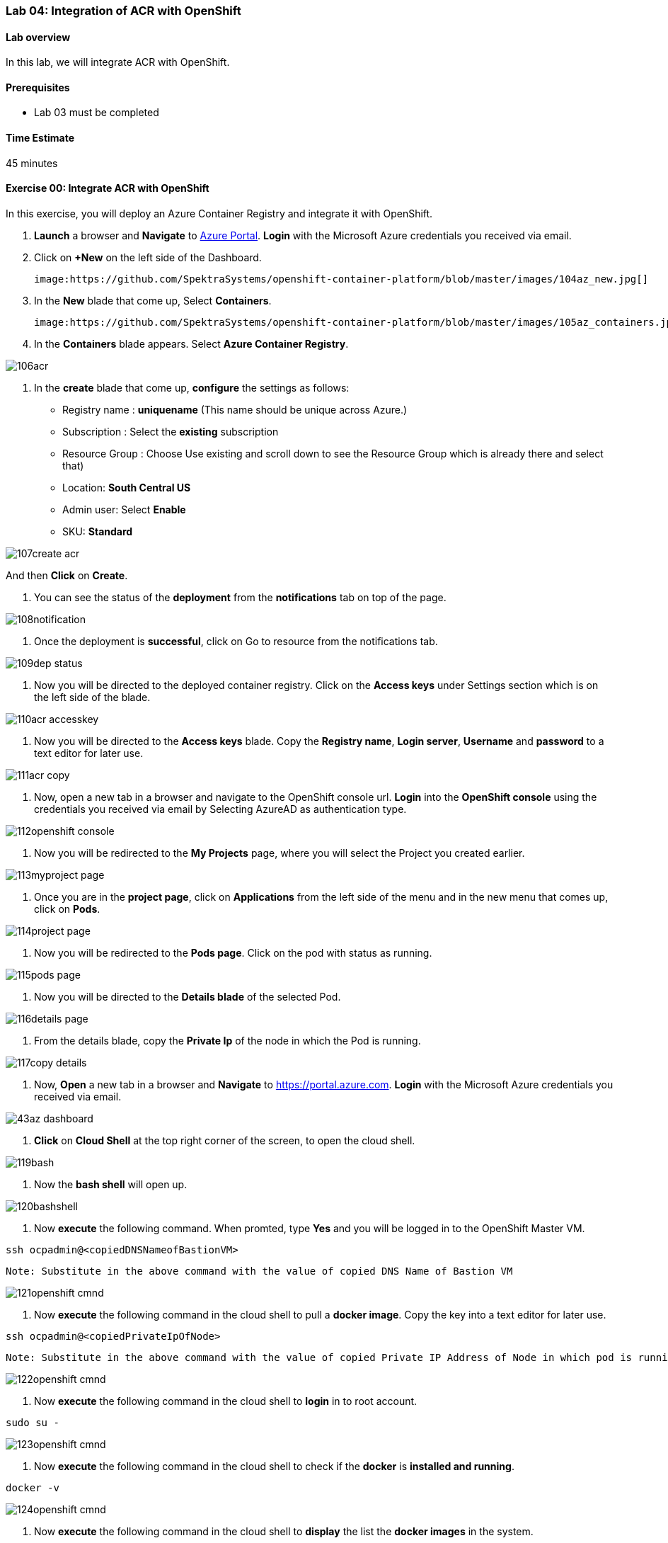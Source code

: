 [[lab-04-integration-of-acr-with-openshift]]
Lab 04: Integration of ACR with OpenShift
~~~~~~~~~~~~~~~~~~~~~~~~~~~~~~~~~~~~~~~~~

[[lab-overview]]
Lab overview
^^^^^^^^^^^^

In this lab, we will integrate ACR with OpenShift.

[[prerequisites]]
Prerequisites
^^^^^^^^^^^^^

* Lab 03 must be completed

[[time-estimate]]
Time Estimate
^^^^^^^^^^^^^

45 minutes

[[exercise-00-integrate-acr-with-openshift]]
Exercise 00: Integrate ACR with OpenShift
^^^^^^^^^^^^^^^^^^^^^^^^^^^^^^^^^^^^^^^^^

In this exercise, you will deploy an Azure Container Registry and
integrate it with OpenShift.

1. *Launch* a browser and *Navigate* to https://portal.azure.com[Azure
Portal]. *Login* with the Microsoft Azure credentials you received via
email.
1. Click on *+New* on the left side of the Dashboard.

    image:https://github.com/SpektraSystems/openshift-container-platform/blob/master/images/104az_new.jpg[]

1. In the *New* blade that come up, Select *Containers*.

    image:https://github.com/SpektraSystems/openshift-container-platform/blob/master/images/105az_containers.jpg[]

1. In the *Containers* blade appears. Select *Azure Container
Registry*.

image:https://github.com/SpektraSystems/openshift-container-platform/blob/master/images/106acr.jpg[]

1. In the *create* blade that come up, *configure* the settings as
follows:

* Registry name : *uniquename* (This name should be unique across
Azure.)
* Subscription : Select the *existing* subscription
* Resource Group : Choose Use existing and scroll down to see the
Resource Group which is already there and select that)
* Location: *South Central US*
* Admin user: Select *Enable*
* SKU: *Standard*

image:https://github.com/SpektraSystems/openshift-container-platform/blob/master/images/107create_acr.jpg[]

And then *Click* on *Create*.

1.  You can see the status of the *deployment* from the *notifications*
tab on top of the page.

image:https://github.com/SpektraSystems/openshift-container-platform/blob/master/images/108notification.jpg[]

1.  Once the deployment is *successful*, click on Go to resource from
the notifications tab.

image:https://github.com/SpektraSystems/openshift-container-platform/blob/master/images/109dep_status.jpg[]

1.  Now you will be directed to the deployed container registry. Click
on the *Access keys* under Settings section which is on the left side of
the blade.

image:https://github.com/SpektraSystems/openshift-container-platform/blob/master/images/110acr_accesskey.jpg[]

1.  Now you will be directed to the *Access keys* blade. Copy the
*Registry name*, *Login server*, *Username* and *password* to a text
editor for later use.

image:https://github.com/SpektraSystems/openshift-container-platform/blob/master/images/111acr_copy.jpg[]

1.  Now, open a new tab in a browser and navigate to the OpenShift
console url. *Login* into the *OpenShift console* using the credentials
you received via email by Selecting AzureAD as authentication type.

image:https://github.com/SpektraSystems/openshift-container-platform/blob/master/images/112openshift_console.jpg[]

1.  Now you will be redirected to the *My Projects* page, where you will
select the Project you created earlier.

image:https://github.com/SpektraSystems/openshift-container-platform/blob/master/images/113myproject_page.jpg[]

1.  Once you are in the *project page*, click on *Applications* from the
left side of the menu and in the new menu that comes up, click on
*Pods*.

image:https://github.com/SpektraSystems/openshift-container-platform/blob/master/images/114project_page.jpg[]

1.  Now you will be redirected to the *Pods page*. Click on the pod with
status as running.

image:https://github.com/SpektraSystems/openshift-container-platform/blob/master/images/115pods_page.jpg[]

1.  Now you will be directed to the *Details blade* of the selected Pod.

image:https://github.com/SpektraSystems/openshift-container-platform/blob/master/images/116details_page.jpg[]

1.  From the details blade, copy the *Private Ip* of the node in which
the Pod is running.

image:https://github.com/SpektraSystems/openshift-container-platform/blob/master/images/117copy_details.jpg[]

1.  Now, *Open* a new tab in a browser and *Navigate* to
https://portal.azure.com. *Login* with the Microsoft Azure credentials
you received via email.

image:https://github.com/SpektraSystems/openshift-container-platform/blob/master/images/43az_dashboard.jpg[]

1.  *Click* on *Cloud Shell* at the top right corner of the screen, to
open the cloud shell.

image:https://github.com/SpektraSystems/openshift-container-platform/blob/master/images/119bash.jpg[]

1.  Now the *bash shell* will open up.

image:https://github.com/SpektraSystems/openshift-container-platform/blob/master/images/120bashshell.jpg[]

1.  Now *execute* the following command. When promted, type *Yes* and
you will be logged in to the OpenShift Master VM.

....
ssh ocpadmin@<copiedDNSNameofBastionVM>
....

....
Note: Substitute in the above command with the value of copied DNS Name of Bastion VM 
....

image:https://github.com/SpektraSystems/openshift-container-platform/blob/master/images/121openshift_cmnd.jpg[]

1.  Now *execute* the following command in the cloud shell to pull a
*docker image*. Copy the key into a text editor for later use.

....
ssh ocpadmin@<copiedPrivateIpOfNode>
....

....
Note: Substitute in the above command with the value of copied Private IP Address of Node in which pod is running.
....

image:https://github.com/SpektraSystems/openshift-container-platform/blob/master/images/122openshift_cmnd.jpg[]

1.  Now *execute* the following command in the cloud shell to *login* in
to root account.

....
sudo su -
....

image:https://github.com/SpektraSystems/openshift-container-platform/blob/master/images/123openshift_cmnd.jpg[]

1.  Now *execute* the following command in the cloud shell to check if
the *docker* is *installed and running*.

....
docker -v 
....

image:https://github.com/SpektraSystems/openshift-container-platform/blob/master/images/124openshift_cmnd.jpg[]

1.  Now *execute* the following command in the cloud shell to *display*
the list the *docker images* in the system.

....
docker images
....

image:https://github.com/SpektraSystems/openshift-container-platform/blob/master/images/125openshift_cmnd.jpg[]

1.  From the displayed results, *copy* the *Image name* with todoapp in
the end.

image:https://github.com/SpektraSystems/openshift-container-platform/blob/master/images/126openshift_cmnd.jpg[]

1.  Now *execute* the following command in the cloud shell to *tag* the
existing docker image.

....
docker tag <ImageName> <ACRLoginServerUri>/sample/todoapp
....

....
Note:   Substitute for ImageName and ACR Login Server URI with the copied values in the above command
....

image:https://github.com/SpektraSystems/openshift-container-platform/blob/master/images/127openshift_cmnd.jpg[]

1.  Now *execute* the following command in the cloud shell to *login to
docker registry*. When prompted, enter the *password* for ACR you copied
earlier

....
docker login <acrServerLoginServerUri> -u <ACRUsername>
....

....
Note: Substitute for ACR Login Server URI and Username in the above command
....

image:https://github.com/SpektraSystems/openshift-container-platform/blob/master/images/128openshift_cmnd.jpg[]

1.  Now *execute* the following command in the cloud shell to *push* the
tagged *image* to azure container Registry. Copy the key into a text
editor for later use.

....
docker push <ACRLoginServerUri>/sample/todoapp
....

....
Note: Substitute for ACRLoginServerUri in the above command
....

image:https://github.com/SpektraSystems/openshift-container-platform/blob/master/images/129openshift_cmnd.jpg[]

1.  Once you have pushed the image to Azure Container Registry, click on
*More services* on the left side of the menu on the dashboard.

image:https://github.com/SpektraSystems/openshift-container-platform/blob/master/images/130az_moreservices.jpg[]

1.  In the new blade that come up, search in the Filter box at the top
“Container registries” and then Select *Container Registries* from the
search result.

image:https://github.com/SpektraSystems/openshift-container-platform/blob/master/images/131search_acr.jpg[]

1.  On the blade, select the *Container Registry* which you have
created.

image:https://github.com/SpektraSystems/openshift-container-platform/blob/master/images/132select_acr.jpg[]

1.  Now you will be directed to the *Overview page* of the container
registry.

image:https://github.com/SpektraSystems/openshift-container-platform/blob/master/images/133overview_acr.jpg[]

1.  Now to check whether the image has been pushed to the repository,
you can click on *Repositories* under Services on the menu on left side
of the blade.

image:https://github.com/SpektraSystems/openshift-container-platform/blob/master/images/134repositories.jpg[]

1.  In the next blade that come up, if the push has been *successful*,
you can see sample/todapp repository there.

image:https://github.com/SpektraSystems/openshift-container-platform/blob/master/images/135repositoriesview.jpg[]

link:/docs/Lab%2003.md[<Previous] / link:/docs/Lab%2005.md[Next>]
